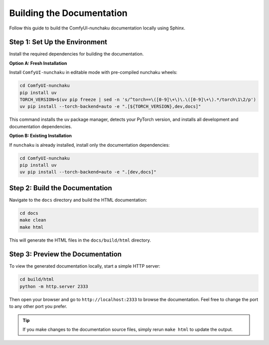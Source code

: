 Building the Documentation
==========================

Follow this guide to build the ComfyUI-nunchaku documentation locally using Sphinx.

Step 1: Set Up the Environment
------------------------------

Install the required dependencies for building the documentation.

**Option A: Fresh Installation**

Install ``ComfyUI-nunchaku`` in editable mode with pre-compiled nunchaku wheels:

.. code-block:: shell

    cd ComfyUI-nunchaku
    pip install uv
    TORCH_VERSION=$(uv pip freeze | sed -n 's/^torch==\([0-9]\+\)\.\([0-9]\+\).*/torch\1\2/p')
    uv pip install --torch-backend=auto -e ".[${TORCH_VERSION},dev,docs]"

This command installs the ``uv`` package manager, detects your PyTorch version, and installs all development and documentation dependencies.

**Option B: Existing Installation**

If ``nunchaku`` is already installed, install only the documentation dependencies:

.. code-block:: shell

    cd ComfyUI-nunchaku
    pip install uv
    uv pip install --torch-backend=auto -e ".[dev,docs]"

Step 2: Build the Documentation
-------------------------------

Navigate to the ``docs`` directory and build the HTML documentation:

.. code-block:: shell

    cd docs
    make clean
    make html

This will generate the HTML files in the ``docs/build/html`` directory.

Step 3: Preview the Documentation
---------------------------------

To view the generated documentation locally, start a simple HTTP server:

.. code-block:: shell

    cd build/html
    python -m http.server 2333

Then open your browser and go to ``http://localhost:2333`` to browse the documentation.
Feel free to change the port to any other port you prefer.

.. tip::

   If you make changes to the documentation source files, simply rerun ``make html`` to update the output.

